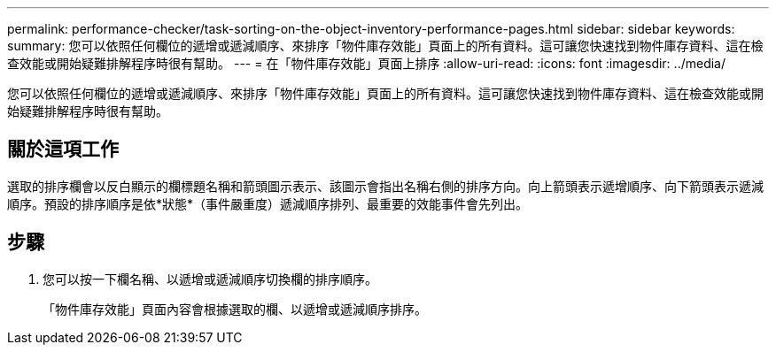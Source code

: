 ---
permalink: performance-checker/task-sorting-on-the-object-inventory-performance-pages.html 
sidebar: sidebar 
keywords:  
summary: 您可以依照任何欄位的遞增或遞減順序、來排序「物件庫存效能」頁面上的所有資料。這可讓您快速找到物件庫存資料、這在檢查效能或開始疑難排解程序時很有幫助。 
---
= 在「物件庫存效能」頁面上排序
:allow-uri-read: 
:icons: font
:imagesdir: ../media/


[role="lead"]
您可以依照任何欄位的遞增或遞減順序、來排序「物件庫存效能」頁面上的所有資料。這可讓您快速找到物件庫存資料、這在檢查效能或開始疑難排解程序時很有幫助。



== 關於這項工作

選取的排序欄會以反白顯示的欄標題名稱和箭頭圖示表示、該圖示會指出名稱右側的排序方向。向上箭頭表示遞增順序、向下箭頭表示遞減順序。預設的排序順序是依*狀態*（事件嚴重度）遞減順序排列、最重要的效能事件會先列出。



== 步驟

. 您可以按一下欄名稱、以遞增或遞減順序切換欄的排序順序。
+
「物件庫存效能」頁面內容會根據選取的欄、以遞增或遞減順序排序。


